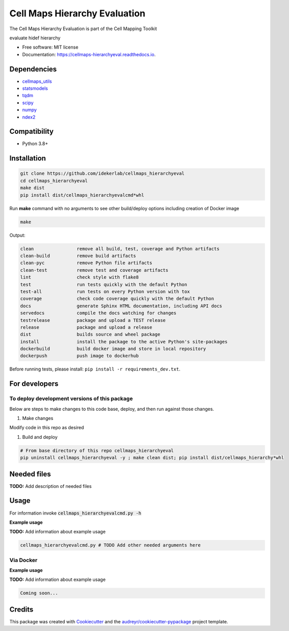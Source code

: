 ===============================
Cell Maps Hierarchy Evaluation
===============================
The Cell Maps Hierarchy Evaluation is part of the Cell Mapping Toolkit

.. image:: https://img.shields.io/pypi/v/cellmaps_hierarchyeval.svg
        :target: https://pypi.python.org/pypi/cellmaps_hierarchyeval

.. image:: https://app.travis-ci.com/idekerlab/cellmaps_hierarchyeval.svg?branch=main
        :target: https://app.travis-ci.com/idekerlab/cellmaps_hierarchyeval

.. image:: https://readthedocs.org/projects/cellmaps-hierarchyeval/badge/?version=latest
        :target: https://cellmaps-hierarchyeval.readthedocs.io/en/latest/?badge=latest
        :alt: Documentation Status




evaluate hidef hierarchy


* Free software: MIT license
* Documentation: https://cellmaps-hierarchyeval.readthedocs.io.

Dependencies
------------

* `cellmaps_utils <https://pypi.org/project/cellmaps-utils>`__
* `statsmodels <https://pypi.org/project/statsmodels>`__
* `tqdm <https://pypi.org/project/tqdm>`__
* `scipy <https://pypi.org/project/scipy>`__
* `numpy <https://pypi.org/project/numpy>`__
* `ndex2 <https://pypi.org/project/ndex2>`__

Compatibility
-------------

* Python 3.8+

Installation
------------

.. code-block::

   git clone https://github.com/idekerlab/cellmaps_hierarchyeval
   cd cellmaps_hierarchyeval
   make dist
   pip install dist/cellmaps_hierarchyevalcmd*whl


Run **make** command with no arguments to see other build/deploy options including creation of Docker image

.. code-block::

   make

Output:

.. code-block::

   clean                remove all build, test, coverage and Python artifacts
   clean-build          remove build artifacts
   clean-pyc            remove Python file artifacts
   clean-test           remove test and coverage artifacts
   lint                 check style with flake8
   test                 run tests quickly with the default Python
   test-all             run tests on every Python version with tox
   coverage             check code coverage quickly with the default Python
   docs                 generate Sphinx HTML documentation, including API docs
   servedocs            compile the docs watching for changes
   testrelease          package and upload a TEST release
   release              package and upload a release
   dist                 builds source and wheel package
   install              install the package to the active Python's site-packages
   dockerbuild          build docker image and store in local repository
   dockerpush           push image to dockerhub

Before running tests, please install: ``pip install -r requirements_dev.txt``.

For developers
-------------------------------------------

To deploy development versions of this package
~~~~~~~~~~~~~~~~~~~~~~~~~~~~~~~~~~~~~~~~~~~~~~~~~~

Below are steps to make changes to this code base, deploy, and then run
against those changes.

#. Make changes

Modify code in this repo as desired

#. Build and deploy

.. code-block::

    # From base directory of this repo cellmaps_hierarchyeval
    pip uninstall cellmaps_hierarchyeval -y ; make clean dist; pip install dist/cellmaps_hierarchy*whl



Needed files
------------

**TODO:** Add description of needed files


Usage
-----

For information invoke :code:`cellmaps_hierarchyevalcmd.py -h`

**Example usage**

**TODO:** Add information about example usage

.. code-block::

   cellmaps_hierarchyevalcmd.py # TODO Add other needed arguments here


Via Docker
~~~~~~~~~~~~~~~~~~~~~~

**Example usage**

**TODO:** Add information about example usage


.. code-block::

   Coming soon...

Credits
-------

This package was created with Cookiecutter_ and the `audreyr/cookiecutter-pypackage`_ project template.

.. _Cookiecutter: https://github.com/audreyr/cookiecutter
.. _`audreyr/cookiecutter-pypackage`: https://github.com/audreyr/cookiecutter-pypackage
.. _NDEx: http://www.ndexbio.org
